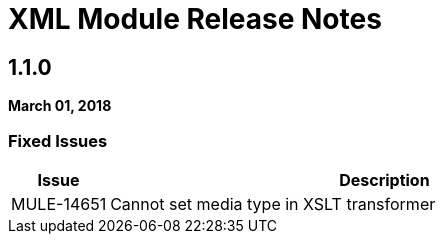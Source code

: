 // Product_Name Version number/date Release Notes
= XML Module Release Notes
:keywords: mule, XML, mmodule, release notes

== 1.1.0
*March 01, 2018*

=== Fixed Issues

[%header,cols="15a,85a"]
|===
|Issue |Description
// Fixed Issues
//
// -------------------------------
// - Enhancement Request Issues
// -------------------------------
| MULE-14651 | Cannot set media type in XSLT transformer
|===
